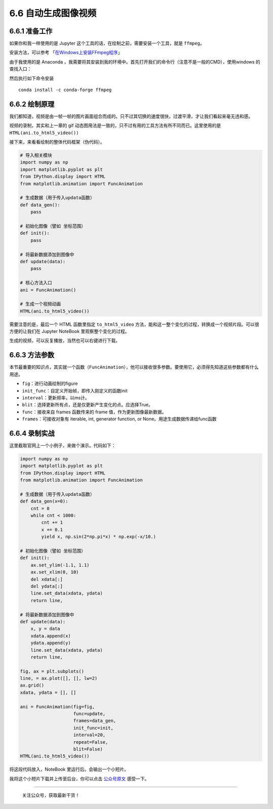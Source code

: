 6.6 自动生成图像视频
====================

6.6.1 准备工作
--------------

如果你和我一样使用的是 Jupyter
这个工具的话，在绘制之前，需要安装一个工具，就是 ``ffmpeg``\ 。

安装方法，可以参考
「\ `在Windows上安装FFmpeg程序 <https://zh.wikihow.com/%E5%9C%A8Windows%E4%B8%8A%E5%AE%89%E8%A3%85FFmpeg%E7%A8%8B%E5%BA%8F>`__\ 」

由于我使用的是 Anaconda
，我需要将其安装到我的环境中。首先打开我们的命令行（注意不是一般的CMD），使用windows
的查找入口：

|image0|

然后执行如下命令安装

::

    conda install -c conda-forge ffmpeg

6.6.2 绘制原理
--------------

我们都知道，视频是由一帧一帧的图片画面组合而成的。只不过其切换的速度很快，过渡平滑，才让我们看起来毫无违和感。

视频的录制，其实和上一章的 gif
动态图用法是一致的，只不过有用的工具方法有所不同而已。这里使用的是\ ``HTML(ani.to_html5_video())``

接下来，来看看绘制的整体代码框架（伪代码）。

.. code:: python

   # 导入相关模块
   import numpy as np
   import matplotlib.pyplot as plt
   from IPython.display import HTML
   from matplotlib.animation import FuncAnimation

   # 生成数据（用于传入updata函数）
   def data_gen():
       pass

   # 初始化图像（譬如 坐标范围）
   def init():
       pass

   # 将最新数据添加到图像中
   def update(data):
       pass

   # 核心方法入口
   ani = FuncAnimation()

   # 生成一个视频动画
   HTML(ani.to_html5_video())

需要注意的是，最后一个 HTML 函数里指定 ``to_html5_video``
方法，能和这一整个变化的过程，转换成一个视频片段。可以很方便的让我们在
Jupyter NoteBook 里观察整个变化的过程。

生成的视频，可以反复播放，当然也可以右键进行\ ``下载``\ 。

6.6.3 方法参数
--------------

本节最重要的知识点，其实就一个函数（\ ``FuncAnimation``\ ），他可以接收很多参数。要使用它，必须得先知道这些参数都有什么用途。

-  ``fig``\ ：进行动画绘制的figure
-  ``init_func``\ ：自定义开始帧，即传入刚定义的函数init
-  ``interval``\ ：更新频率，以ms计。
-  ``blit``\ ：选择更新所有点，还是仅更新产生变化的点。应选择True。
-  ``func``\ ：接收来自 frames 函数传来的 frame
   值，作为更新图像最新数据。
-  ``frames``\ ：可接收对象有 iterable, int, generator function, or
   None。用途生成数据传递给func函数

6.6.4 录制实战
--------------

这里截取官网上一个小例子，来做个演示。代码如下：

.. code:: python

   import numpy as np
   import matplotlib.pyplot as plt
   from IPython.display import HTML
   from matplotlib.animation import FuncAnimation

   # 生成数据（用于传入updata函数）
   def data_gen(x=0):
       cnt = 0
       while cnt < 1000:
           cnt += 1
           x += 0.1
           yield x, np.sin(2*np.pi*x) * np.exp(-x/10.)

   # 初始化图像（譬如 坐标范围）
   def init():
       ax.set_ylim(-1.1, 1.1)
       ax.set_xlim(0, 10)
       del xdata[:]
       del ydata[:]
       line.set_data(xdata, ydata)
       return line,

   # 将最新数据添加到图像中
   def update(data):
       x, y = data
       xdata.append(x)
       ydata.append(y)
       line.set_data(xdata, ydata)
       return line,

   fig, ax = plt.subplots()
   line, = ax.plot([], [], lw=2)
   ax.grid()
   xdata, ydata = [], []

   ani = FuncAnimation(fig=fig, 
                       func=update,
                       frames=data_gen,
                       init_func=init,
                       interval=20,
                       repeat=False,
                       blit=False)
   HTML(ani.to_html5_video())

将这段代码放入，NoteBook 里运行后。会输出一个小短片。

我将这个小短片下载并上传至后台，你可以点击
`公众号原文 <https://mp.weixin.qq.com/s/BU4DtJQxtxwEMhGZE8t3CQ>`__
感受一下。

--------------

.. figure:: http://image.python-online.cn/20191117155836.png
   :alt: 关注公众号，获取最新干货！

   关注公众号，获取最新干货！

.. |image0| image:: http://image.python-online.cn/20190511165315.png
